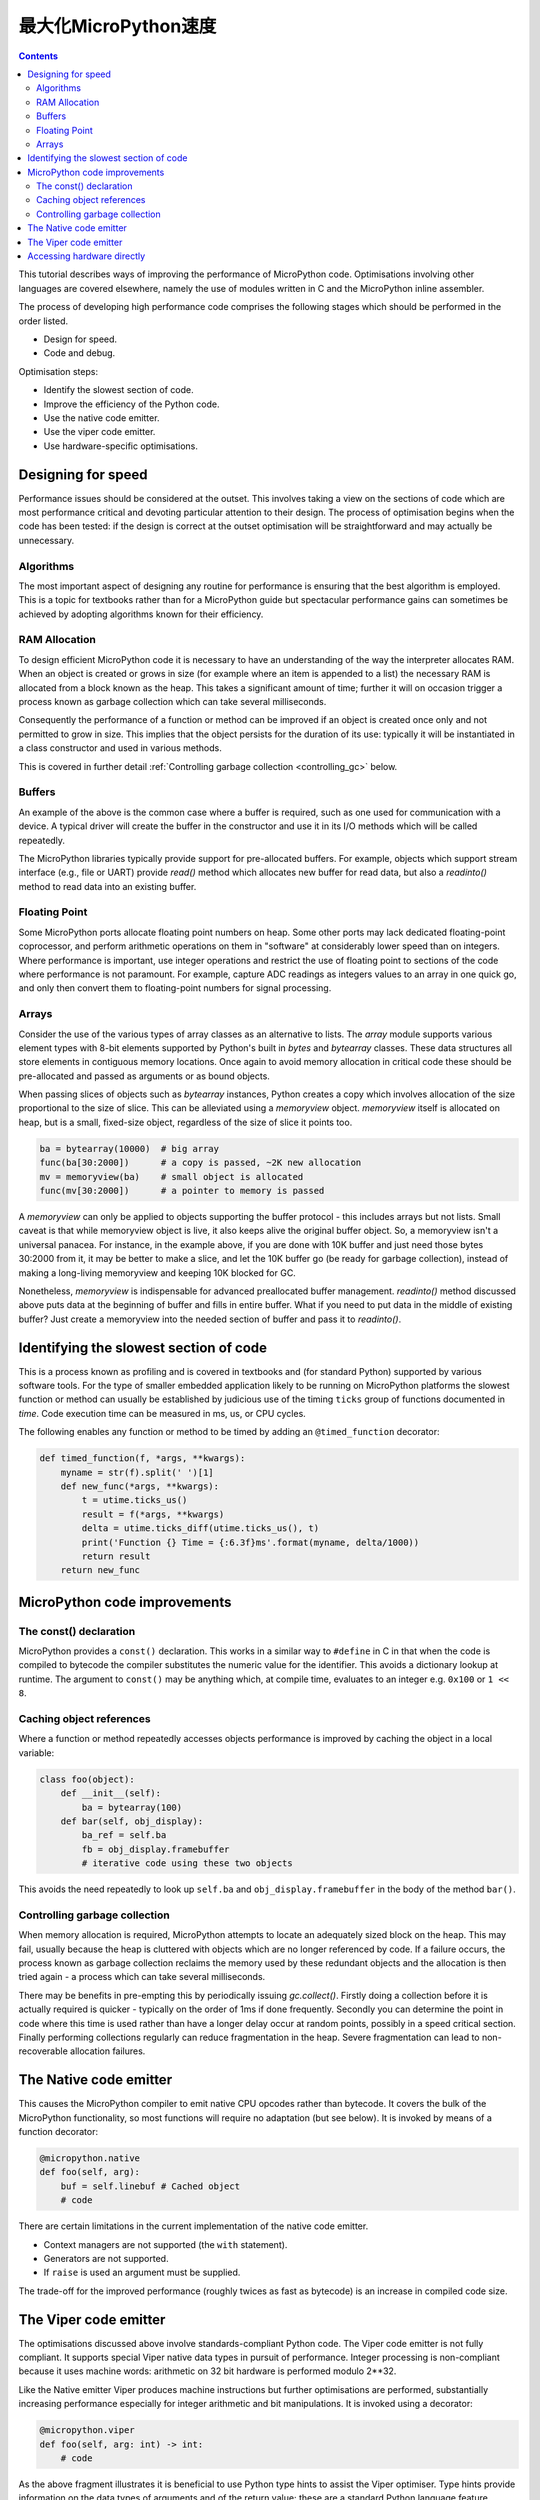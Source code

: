 .. _speed_python:
最大化MicroPython速度
============================

.. contents::

This tutorial describes ways of improving the performance of MicroPython code.
Optimisations involving other languages are covered elsewhere, namely the use
of modules written in C and the MicroPython inline assembler.

The process of developing high performance code comprises the following stages
which should be performed in the order listed.

* Design for speed.
* Code and debug.

Optimisation steps:

* Identify the slowest section of code.
* Improve the efficiency of the Python code.
* Use the native code emitter.
* Use the viper code emitter.
* Use hardware-specific optimisations.

Designing for speed
-------------------

Performance issues should be considered at the outset. This involves taking a view
on the sections of code which are most performance critical and devoting particular
attention to their design. The process of optimisation begins when the code has
been tested: if the design is correct at the outset optimisation will be
straightforward and may actually be unnecessary.

Algorithms
~~~~~~~~~~

The most important aspect of designing any routine for performance is ensuring that
the best algorithm is employed. This is a topic for textbooks rather than for a 
MicroPython guide but spectacular performance gains can sometimes be achieved
by adopting algorithms known for their efficiency.

RAM Allocation
~~~~~~~~~~~~~~

To design efficient MicroPython code it is necessary to have an understanding of the
way the interpreter allocates RAM. When an object is created or grows in size
(for example where an item is appended to a list) the necessary RAM is allocated
from a block known as the heap. This takes a significant amount of time;
further it will on occasion trigger a process known as garbage collection which
can take several milliseconds.

Consequently the performance of a function or method can be improved if an object is created
once only and not permitted to grow in size. This implies that the object persists
for the duration of its use: typically it will be instantiated in a class constructor
and used in various methods.

This is covered in further detail :ref:`Controlling garbage collection <controlling_gc>` below.

Buffers
~~~~~~~

An example of the above is the common case where a buffer is required, such as one
used for communication with a device. A typical driver will create the buffer in the
constructor and use it in its I/O methods which will be called repeatedly.

The MicroPython libraries typically provide support for pre-allocated buffers. For
example, objects which support stream interface (e.g., file or UART) provide `read()`
method which allocates new buffer for read data, but also a `readinto()` method
to read data into an existing buffer.

Floating Point
~~~~~~~~~~~~~~

Some MicroPython ports allocate floating point numbers on heap. Some other ports
may lack dedicated floating-point coprocessor, and perform arithmetic operations
on them in "software" at considerably lower speed than on integers. Where
performance is important, use integer operations and restrict the use of floating
point to sections of the code where performance is not paramount. For example,
capture ADC readings as integers values to an array in one quick go, and only then
convert them to floating-point numbers for signal processing.

Arrays
~~~~~~

Consider the use of the various types of array classes as an alternative to lists.
The `array` module supports various element types with 8-bit elements supported
by Python's built in `bytes` and `bytearray` classes. These data structures all store
elements in contiguous memory locations. Once again to avoid memory allocation in critical
code these should be pre-allocated and passed as arguments or as bound objects.

When passing slices of objects such as `bytearray` instances, Python creates
a copy which involves allocation of the size proportional to the size of slice.
This can be alleviated using a `memoryview` object. `memoryview` itself
is allocated on heap, but is a small, fixed-size object, regardless of the size
of slice it points too.

.. code:: python

    ba = bytearray(10000)  # big array
    func(ba[30:2000])      # a copy is passed, ~2K new allocation
    mv = memoryview(ba)    # small object is allocated
    func(mv[30:2000])      # a pointer to memory is passed

A `memoryview` can only be applied to objects supporting the buffer protocol - this
includes arrays but not lists. Small caveat is that while memoryview object is live,
it also keeps alive the original buffer object. So, a memoryview isn't a universal
panacea. For instance, in the example above, if you are done with 10K buffer and
just need those bytes 30:2000 from it, it may be better to make a slice, and let
the 10K buffer go (be ready for garbage collection), instead of making a
long-living memoryview and keeping 10K blocked for GC.

Nonetheless, `memoryview` is indispensable for advanced preallocated buffer
management. `readinto()` method discussed above puts data at the beginning
of buffer and fills in entire buffer. What if you need to put data in the
middle of existing buffer? Just create a memoryview into the needed section
of buffer and pass it to `readinto()`.

Identifying the slowest section of code
---------------------------------------

This is a process known as profiling and is covered in textbooks and
(for standard Python) supported by various software tools. For the type of
smaller embedded application likely to be running on MicroPython platforms
the slowest function or method can usually be established by judicious use
of the timing ``ticks`` group of functions documented in `time`.
Code execution time can be measured in ms, us, or CPU cycles.

The following enables any function or method to be timed by adding an
``@timed_function`` decorator:

.. code:: python

    def timed_function(f, *args, **kwargs):
        myname = str(f).split(' ')[1]
        def new_func(*args, **kwargs):
            t = utime.ticks_us()
            result = f(*args, **kwargs)
            delta = utime.ticks_diff(utime.ticks_us(), t)
            print('Function {} Time = {:6.3f}ms'.format(myname, delta/1000))
            return result
        return new_func

MicroPython code improvements
-----------------------------

The const() declaration
~~~~~~~~~~~~~~~~~~~~~~~

MicroPython provides a ``const()`` declaration. This works in a similar way
to ``#define`` in C in that when the code is compiled to bytecode the compiler
substitutes the numeric value for the identifier. This avoids a dictionary
lookup at runtime. The argument to ``const()`` may be anything which, at
compile time, evaluates to an integer e.g. ``0x100`` or ``1 << 8``.

.. _Caching:

Caching object references
~~~~~~~~~~~~~~~~~~~~~~~~~~

Where a function or method repeatedly accesses objects performance is improved
by caching the object in a local variable:

.. code:: python

    class foo(object):
        def __init__(self):
            ba = bytearray(100)
        def bar(self, obj_display):
            ba_ref = self.ba
            fb = obj_display.framebuffer
            # iterative code using these two objects

This avoids the need repeatedly to look up ``self.ba`` and ``obj_display.framebuffer``
in the body of the method ``bar()``.

.. _controlling_gc:

Controlling garbage collection
~~~~~~~~~~~~~~~~~~~~~~~~~~~~~~

When memory allocation is required, MicroPython attempts to locate an adequately
sized block on the heap. This may fail, usually because the heap is cluttered
with objects which are no longer referenced by code. If a failure occurs, the
process known as garbage collection reclaims the memory used by these redundant
objects and the allocation is then tried again - a process which can take several
milliseconds.

There may be benefits in pre-empting this by periodically issuing `gc.collect()`.
Firstly doing a collection before it is actually required is quicker - typically on the
order of 1ms if done frequently. Secondly you can determine the point in code
where this time is used rather than have a longer delay occur at random points,
possibly in a speed critical section. Finally performing collections regularly
can reduce fragmentation in the heap. Severe fragmentation can lead to
non-recoverable allocation failures.

The Native code emitter
-----------------------

This causes the MicroPython compiler to emit native CPU opcodes rather than
bytecode. It covers the bulk of the MicroPython functionality, so most functions will require
no adaptation (but see below). It is invoked by means of a function decorator:

.. code:: python

    @micropython.native
    def foo(self, arg):
        buf = self.linebuf # Cached object
        # code

There are certain limitations in the current implementation of the native code emitter. 

* Context managers are not supported (the ``with`` statement).
* Generators are not supported.
* If ``raise`` is used an argument must be supplied.

The trade-off for the improved performance (roughly twices as fast as bytecode) is an
increase in compiled code size.

The Viper code emitter
----------------------

The optimisations discussed above involve standards-compliant Python code. The 
Viper code emitter is not fully compliant. It supports special Viper native data types
in pursuit of performance. Integer processing is non-compliant because it uses machine
words: arithmetic on 32 bit hardware is performed modulo 2**32.

Like the Native emitter Viper produces machine instructions but further optimisations
are performed, substantially increasing performance especially for integer arithmetic and
bit manipulations. It is invoked using a decorator:

.. code:: python

    @micropython.viper
    def foo(self, arg: int) -> int:
        # code

As the above fragment illustrates it is beneficial to use Python type hints to assist the Viper optimiser. 
Type hints provide information on the data types of arguments and of the return value; these
are a standard Python language feature formally defined here `PEP0484 <https://www.python.org/dev/peps/pep-0484/>`_.
Viper supports its own set of types namely ``int``, ``uint`` (unsigned integer), ``ptr``, ``ptr8``,
``ptr16`` and ``ptr32``. The ``ptrX`` types are discussed below. Currently the ``uint`` type serves
a single purpose: as a type hint for a function return value. If such a function returns ``0xffffffff``
Python will interpret the result as 2**32 -1 rather than as -1.

In addition to the restrictions imposed by the native emitter the following constraints apply:

* Functions may have up to four arguments.
* Default argument values are not permitted.
* Floating point may be used but is not optimised.

Viper provides pointer types to assist the optimiser. These comprise

* ``ptr`` Pointer to an object.
* ``ptr8`` Points to a byte.
* ``ptr16`` Points to a 16 bit half-word.
* ``ptr32`` Points to a 32 bit machine word.

The concept of a pointer may be unfamiliar to Python programmers. It has similarities
to a Python `memoryview` object in that it provides direct access to data stored in memory.
Items are accessed using subscript notation, but slices are not supported: a pointer can return
a single item only. Its purpose is to provide fast random access to data stored in contiguous
memory locations - such as data stored in objects which support the buffer protocol, and
memory-mapped peripheral registers in a microcontroller. It should be noted that programming
using pointers is hazardous: bounds checking is not performed and the compiler does nothing to
prevent buffer overrun errors.

Typical usage is to cache variables:

.. code:: python

    @micropython.viper
    def foo(self, arg: int) -> int:
        buf = ptr8(self.linebuf) # self.linebuf is a bytearray or bytes object
        for x in range(20, 30):
            bar = buf[x] # Access a data item through the pointer
            # code omitted

In this instance the compiler "knows" that ``buf`` is the address of an array of bytes;
it can emit code to rapidly compute the address of ``buf[x]`` at runtime. Where casts are
used to convert objects to Viper native types these should be performed at the start of
the function rather than in critical timing loops as the cast operation can take several
microseconds. The rules for casting are as follows:

* Casting operators are currently: ``int``, ``bool``, ``uint``, ``ptr``, ``ptr8``, ``ptr16`` and ``ptr32``.
* The result of a cast will be a native Viper variable.
* Arguments to a cast can be a Python object or a native Viper variable.
* If argument is a native Viper variable, then cast is a no-op (i.e. costs nothing at runtime)
  that just changes the type (e.g. from ``uint`` to ``ptr8``) so that you can then store/load
  using this pointer.
* If the argument is a Python object and the cast is ``int`` or ``uint``, then the Python object
  must be of integral type and the value of that integral object is returned.
* The argument to a bool cast must be integral type (boolean or integer); when used as a return
  type the viper function will return True or False objects.
* If the argument is a Python object and the cast is ``ptr``, ``ptr``, ``ptr16`` or ``ptr32``,
  then the Python object must either have the buffer protocol with read-write capabilities
  (in which case a pointer to the start of the buffer is returned) or it must be of integral
  type (in which case the value of that integral object is returned).
 
The following example illustrates the use of a ``ptr16`` cast to toggle pin X1 ``n`` times:

.. code:: python

    BIT0 = const(1)
    @micropython.viper
    def toggle_n(n: int):
        odr = ptr16(stm.GPIOA + stm.GPIO_ODR)
        for _ in range(n):
            odr[0] ^= BIT0

A detailed technical description of the three code emitters may be found
on Kickstarter here `Note 1 <https://www.kickstarter.com/projects/214379695/micro-python-python-for-microcontrollers/posts/664832>`_
and here `Note 2 <https://www.kickstarter.com/projects/214379695/micro-python-python-for-microcontrollers/posts/665145>`_

Accessing hardware directly
---------------------------

.. note::

    Code examples in this section are given for the Pyboard. The techniques
    described however may be applied to other MicroPython ports too.

This comes into the category of more advanced programming and involves some knowledge
of the target MCU. Consider the example of toggling an output pin on the Pyboard. The
standard approach would be to write

.. code:: python

    mypin.value(mypin.value() ^ 1) # mypin was instantiated as an output pin

This involves the overhead of two calls to the `Pin` instance's :meth:`~machine.Pin.value()`
method. This overhead can be eliminated by performing a read/write to the relevant bit
of the chip's GPIO port output data register (odr). To facilitate this the ``stm``
module provides a set of constants providing the addresses of the relevant registers.
A fast toggle of pin ``P4`` (CPU pin ``A14``) - corresponding to the green LED -
can be performed as follows:

.. code:: python

    import machine
    import stm

    BIT14 = const(1 << 14)
    machine.mem16[stm.GPIOA + stm.GPIO_ODR] ^= BIT14
